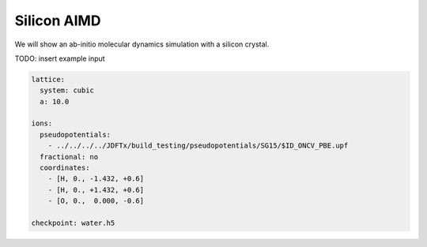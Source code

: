 Silicon AIMD
===================

We will show an ab-initio molecular dynamics simulation with a silicon crystal.

TODO: insert example input

.. code-block:: yaml

    lattice:
      system: cubic
      a: 10.0

    ions:
      pseudopotentials:
        - ../../../../JDFTx/build_testing/pseudopotentials/SG15/$ID_ONCV_PBE.upf
      fractional: no
      coordinates:
        - [H, 0., -1.432, +0.6]
        - [H, 0., +1.432, +0.6]
        - [O, 0.,  0.000, -0.6]

    checkpoint: water.h5

